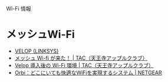 
Wi-Fi 情報

* メッシュWi-Fi
- [[https://amzn.to/2sav8kT][VELOP (LINKSYS)]]
- [[https://tennojiac.wordpress.com/2018/11/10/belkin-velop-wifi/][メッシュ Wi-fi が来た！ | TAC（天王寺アップルクラブ）]]
- [[https://tennojiac.wordpress.com/2018/12/15/velop-2/][Velop 導入後の Wi-Fi 環境 | TAC（天王寺アップルクラブ）]]
- [[https://www.jp.netgear.com/orbi/][Orbi：どこにいても快適なWiFiを実現するシステム | NETGEAR]]
